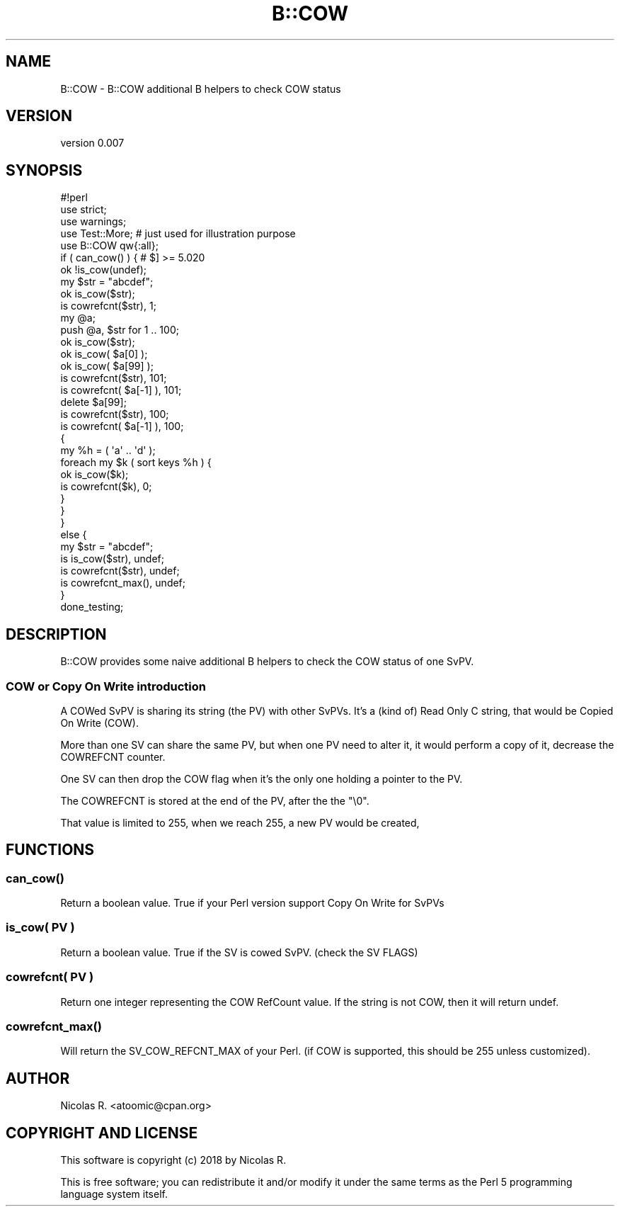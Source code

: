 .\" -*- mode: troff; coding: utf-8 -*-
.\" Automatically generated by Pod::Man 5.01 (Pod::Simple 3.43)
.\"
.\" Standard preamble:
.\" ========================================================================
.de Sp \" Vertical space (when we can't use .PP)
.if t .sp .5v
.if n .sp
..
.de Vb \" Begin verbatim text
.ft CW
.nf
.ne \\$1
..
.de Ve \" End verbatim text
.ft R
.fi
..
.\" \*(C` and \*(C' are quotes in nroff, nothing in troff, for use with C<>.
.ie n \{\
.    ds C` ""
.    ds C' ""
'br\}
.el\{\
.    ds C`
.    ds C'
'br\}
.\"
.\" Escape single quotes in literal strings from groff's Unicode transform.
.ie \n(.g .ds Aq \(aq
.el       .ds Aq '
.\"
.\" If the F register is >0, we'll generate index entries on stderr for
.\" titles (.TH), headers (.SH), subsections (.SS), items (.Ip), and index
.\" entries marked with X<> in POD.  Of course, you'll have to process the
.\" output yourself in some meaningful fashion.
.\"
.\" Avoid warning from groff about undefined register 'F'.
.de IX
..
.nr rF 0
.if \n(.g .if rF .nr rF 1
.if (\n(rF:(\n(.g==0)) \{\
.    if \nF \{\
.        de IX
.        tm Index:\\$1\t\\n%\t"\\$2"
..
.        if !\nF==2 \{\
.            nr % 0
.            nr F 2
.        \}
.    \}
.\}
.rr rF
.\" ========================================================================
.\"
.IX Title "B::COW 3"
.TH B::COW 3 2022-10-20 "perl v5.38.2" "User Contributed Perl Documentation"
.\" For nroff, turn off justification.  Always turn off hyphenation; it makes
.\" way too many mistakes in technical documents.
.if n .ad l
.nh
.SH NAME
B::COW \- B::COW additional B helpers to check COW status
.SH VERSION
.IX Header "VERSION"
version 0.007
.SH SYNOPSIS
.IX Header "SYNOPSIS"
.Vb 1
\& #!perl
\& 
\& use strict;
\& use warnings;
\& 
\& use Test::More;    # just used for illustration purpose
\& 
\& use B::COW qw{:all};
\& 
\& if ( can_cow() ) {    # $] >= 5.020
\&     ok !is_cow(undef);
\& 
\&     my $str = "abcdef";
\&     ok is_cow($str);
\&     is cowrefcnt($str), 1;
\& 
\&     my @a;
\&     push @a, $str for 1 .. 100;
\& 
\&     ok is_cow($str);
\&     ok is_cow( $a[0] );
\&     ok is_cow( $a[99] );
\&     is cowrefcnt($str), 101;
\&     is cowrefcnt( $a[\-1] ), 101;
\& 
\&     delete $a[99];
\&     is cowrefcnt($str), 100;
\&     is cowrefcnt( $a[\-1] ), 100;
\& 
\&     {
\&         my %h = ( \*(Aqa\*(Aq .. \*(Aqd\*(Aq );
\&         foreach my $k ( sort keys %h ) {
\&             ok is_cow($k);
\&             is cowrefcnt($k), 0;
\&         }
\&     }
\& 
\& }
\& else {
\&     my $str = "abcdef";
\&     is is_cow($str),    undef;
\&     is cowrefcnt($str), undef;
\&     is cowrefcnt_max(), undef;
\& }
\& 
\& done_testing;
.Ve
.SH DESCRIPTION
.IX Header "DESCRIPTION"
B::COW provides some naive additional B helpers to check the COW status of one SvPV.
.SS "COW or Copy On Write introduction"
.IX Subsection "COW or Copy On Write introduction"
A COWed SvPV is sharing its string (the PV) with other SvPVs.
It's a (kind of) Read Only C string, that would be Copied On Write (COW).
.PP
More than one SV can share the same PV, but when one PV need to alter it,
it would perform a copy of it, decrease the COWREFCNT counter.
.PP
One SV can then drop the COW flag when it's the only one holding a pointer
to the PV.
.PP
The COWREFCNT is stored at the end of the PV, after the the "\e0".
.PP
That value is limited to 255, when we reach 255, a new PV would be created,
.SH FUNCTIONS
.IX Header "FUNCTIONS"
.SS \fBcan_cow()\fP
.IX Subsection "can_cow()"
Return a boolean value. True if your Perl version support Copy On Write for SvPVs
.SS "is_cow( PV )"
.IX Subsection "is_cow( PV )"
Return a boolean value. True if the SV is cowed SvPV. (check the SV FLAGS)
.SS "cowrefcnt( PV )"
.IX Subsection "cowrefcnt( PV )"
Return one integer representing the COW RefCount value.
If the string is not COW, then it will return undef.
.SS \fBcowrefcnt_max()\fP
.IX Subsection "cowrefcnt_max()"
Will return the SV_COW_REFCNT_MAX of your Perl. (if COW is supported, this should
be 255 unless customized).
.SH AUTHOR
.IX Header "AUTHOR"
Nicolas R. <atoomic@cpan.org>
.SH "COPYRIGHT AND LICENSE"
.IX Header "COPYRIGHT AND LICENSE"
This software is copyright (c) 2018 by Nicolas R.
.PP
This is free software; you can redistribute it and/or modify it under
the same terms as the Perl 5 programming language system itself.

